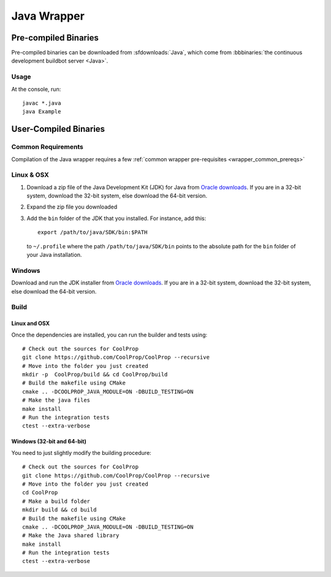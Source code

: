 .. _Java:

************
Java Wrapper
************

Pre-compiled Binaries
=====================
Pre-compiled binaries can be downloaded from :sfdownloads:`Java`, which come from  :bbbinaries:`the continuous development buildbot server <Java>`.

Usage
-----
At the console, run::

    javac *.java
    java Example

User-Compiled Binaries
======================

Common Requirements
-------------------
Compilation of the Java wrapper requires a few :ref:`common wrapper pre-requisites <wrapper_common_prereqs>`
    
Linux & OSX
-----------

1. Download a zip file of the Java Development Kit (JDK) for Java from `Oracle downloads <http://www.oracle.com/technetwork/java/javase/downloads/jdk8-downloads-2133151.html>`_. If you are in a 32-bit system, download the 32-bit system, else download the 64-bit version.

2. Expand the zip file you downloaded

3. Add the ``bin`` folder of the JDK that you installed.  For instance, add this::
      
    export /path/to/java/SDK/bin:$PATH 
      
  to ``~/.profile`` where the path ``/path/to/java/SDK/bin`` points to the absolute path for the ``bin`` folder of your Java installation.

Windows
-------

Download and run the JDK installer from `Oracle downloads <http://www.oracle.com/technetwork/java/javase/downloads/jdk8-downloads-2133151.html>`_. If you are in a 32-bit system, download the 32-bit system, else download the 64-bit version.

Build
-----

Linux and OSX
^^^^^^^^^^^^^

Once the dependencies are installed, you can run the builder and tests using::

    # Check out the sources for CoolProp
    git clone https://github.com/CoolProp/CoolProp --recursive
    # Move into the folder you just created
    mkdir -p  CoolProp/build && cd CoolProp/build
    # Build the makefile using CMake
    cmake .. -DCOOLPROP_JAVA_MODULE=ON -DBUILD_TESTING=ON
    # Make the java files
    make install
    # Run the integration tests
    ctest --extra-verbose

Windows (32-bit and 64-bit)
^^^^^^^^^^^^^^^^^^^^^^^^^^^ 

You need to just slightly modify the building procedure::

    # Check out the sources for CoolProp
    git clone https://github.com/CoolProp/CoolProp --recursive
    # Move into the folder you just created
    cd CoolProp
    # Make a build folder
    mkdir build && cd build
    # Build the makefile using CMake
    cmake .. -DCOOLPROP_JAVA_MODULE=ON -DBUILD_TESTING=ON
    # Make the Java shared library
    make install
    # Run the integration tests
    ctest --extra-verbose

